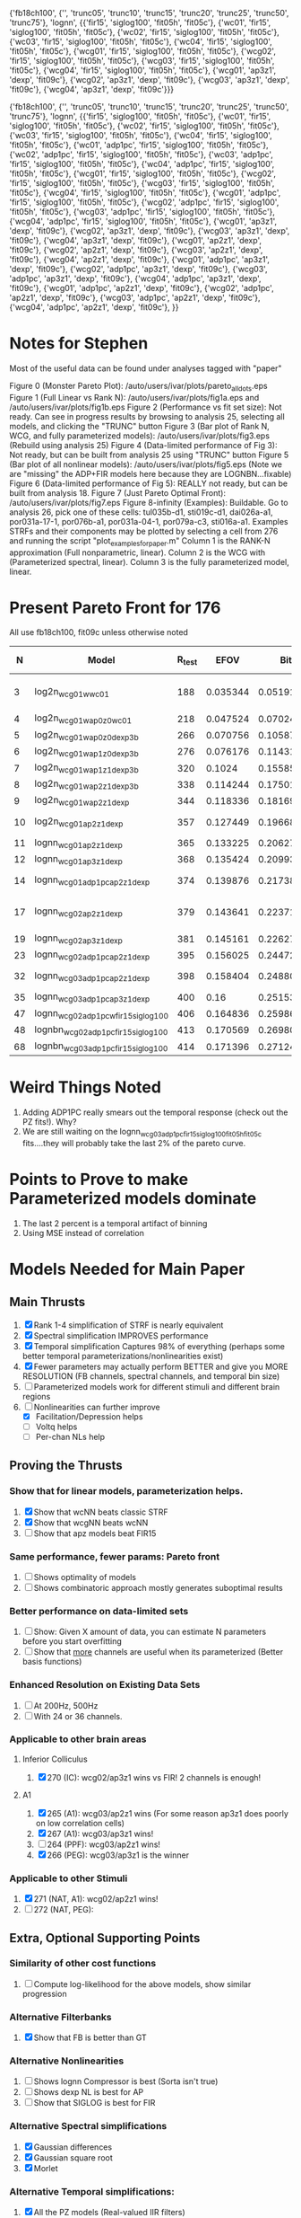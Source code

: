 
{'fb18ch100', {'', 'trunc05', 'trunc10', 'trunc15', 'trunc20', 'trunc25', 'trunc50', 'trunc75'}, 'lognn', {{'fir15', 'siglog100', 'fit05h', 'fit05c'}, {'wc01', 'fir15', 'siglog100', 'fit05h', 'fit05c'},   {'wc02', 'fir15', 'siglog100', 'fit05h', 'fit05c'}, {'wc03', 'fir15', 'siglog100', 'fit05h', 'fit05c'},  {'wc04', 'fir15', 'siglog100', 'fit05h', 'fit05c'}, {'wcg01', 'fir15', 'siglog100', 'fit05h', 'fit05c'}, {'wcg02', 'fir15', 'siglog100', 'fit05h', 'fit05c'}, {'wcg03', 'fir15', 'siglog100', 'fit05h', 'fit05c'}, {'wcg04', 'fir15', 'siglog100', 'fit05h', 'fit05c'}, {'wcg01', 'ap3z1', 'dexp', 'fit09c'}, {'wcg02', 'ap3z1', 'dexp', 'fit09c'}, {'wcg03', 'ap3z1', 'dexp', 'fit09c'}, {'wcg04', 'ap3z1', 'dexp', 'fit09c'}}}

{'fb18ch100', {'', 'trunc05', 'trunc10', 'trunc15', 'trunc20', 'trunc25', 'trunc50', 'trunc75'}, 'lognn', {{'fir15', 'siglog100', 'fit05h', 'fit05c'}, {'wc01', 'fir15', 'siglog100', 'fit05h', 'fit05c'},   {'wc02', 'fir15', 'siglog100', 'fit05h', 'fit05c'},  {'wc03', 'fir15', 'siglog100', 'fit05h', 'fit05c'},  {'wc04', 'fir15', 'siglog100', 'fit05h', 'fit05c'},  {'wc01', 'adp1pc', 'fir15', 'siglog100', 'fit05h', 'fit05c'}, {'wc02', 'adp1pc', 'fir15', 'siglog100', 'fit05h', 'fit05c'}, {'wc03', 'adp1pc', 'fir15', 'siglog100', 'fit05h', 'fit05c'}, {'wc04', 'adp1pc', 'fir15', 'siglog100', 'fit05h', 'fit05c'},  {'wcg01', 'fir15', 'siglog100', 'fit05h', 'fit05c'}, {'wcg02', 'fir15', 'siglog100', 'fit05h', 'fit05c'}, {'wcg03', 'fir15', 'siglog100', 'fit05h', 'fit05c'}, {'wcg04', 'fir15', 'siglog100', 'fit05h', 'fit05c'},  {'wcg01', 'adp1pc', 'fir15', 'siglog100', 'fit05h', 'fit05c'}, {'wcg02', 'adp1pc', 'fir15', 'siglog100', 'fit05h', 'fit05c'}, {'wcg03', 'adp1pc', 'fir15', 'siglog100', 'fit05h', 'fit05c'}, {'wcg04', 'adp1pc', 'fir15', 'siglog100', 'fit05h', 'fit05c'},  {'wcg01', 'ap3z1', 'dexp', 'fit09c'}, {'wcg02', 'ap3z1', 'dexp', 'fit09c'}, {'wcg03', 'ap3z1', 'dexp', 'fit09c'}, {'wcg04', 'ap3z1', 'dexp', 'fit09c'}, {'wcg01', 'ap2z1', 'dexp', 'fit09c'}, {'wcg02', 'ap2z1', 'dexp', 'fit09c'}, {'wcg03', 'ap2z1', 'dexp', 'fit09c'}, {'wcg04', 'ap2z1', 'dexp', 'fit09c'}, {'wcg01', 'adp1pc', 'ap3z1', 'dexp', 'fit09c'}, {'wcg02', 'adp1pc', 'ap3z1', 'dexp', 'fit09c'}, {'wcg03', 'adp1pc', 'ap3z1', 'dexp', 'fit09c'},  {'wcg04', 'adp1pc', 'ap3z1', 'dexp', 'fit09c'},  {'wcg01', 'adp1pc', 'ap2z1', 'dexp', 'fit09c'}, {'wcg02', 'adp1pc', 'ap2z1', 'dexp', 'fit09c'}, {'wcg03', 'adp1pc', 'ap2z1', 'dexp', 'fit09c'},  {'wcg04', 'adp1pc', 'ap2z1', 'dexp', 'fit09c'}, }}

* Notes for Stephen

  Most of the useful data can be found under analyses tagged with "paper"
  
  Figure 0 (Monster Pareto Plot):  /auto/users/ivar/plots/pareto_all_dots.eps 
  Figure 1 (Full Linear vs Rank N): /auto/users/ivar/plots/fig1a.eps   and /auto/users/ivar/plots/fig1b.eps
  Figure 2 (Performance vs fit set size): Not ready. Can see in progress results by browsing to analysis 25, selecting all models, and clicking the "TRUNC" button
  Figure 3 (Bar plot of Rank N, WCG, and fully parameterized models): /auto/users/ivar/plots/fig3.eps  (Rebuild using analysis 25)
  Figure 4 (Data-limited performance of Fig 3): Not ready, but can be built from analysis 25 using "TRUNC" button
  Figure 5 (Bar plot of all nonlinear models): /auto/users/ivar/plots/fig5.eps  (Note we are "missing" the ADP+FIR models here because they are LOGNBN...fixable)
  Figure 6 (Data-limited performance of Fig 5): REALLY not ready, but can be built from analysis 18. 
  Figure 7 (Just Pareto Optimal Front): /auto/users/ivar/plots/fig7.eps 
  Figure 8-infinity (Examples): Buildable. Go to analysis 26, pick one of these cells: tul035b-d1, sti019c-d1, dai026a-a1, por031a-17-1, por076b-a1, por031a-04-1, por079a-c3, sti016a-a1. Examples STRFs and their components may be plotted by selecting a cell from 276 and running the script "plot_examples_for_paper.m" Column 1 is the RANK-N approximation (Full nonparametric, linear).  Column 2 is the WCG with (Parameterized spectral, linear).  Column 3 is the fully parameterized model, linear.



* Present Pareto Front for 176
  All use fb18ch100, fit09c unless otherwise noted
  |  N | Model                               | R_test |     EFOV |        Bits |                 mBits/Extra Parm | Improvement Reason         |
  |----+-------------------------------------+--------+----------+-------------+----------------------------------+----------------------------|
  |  3 | log2n_wcg01w_wc01                   |    188 | 0.035344 | 0.051913531 | (5.1913531 - 100 Bits) / (3 - N) |                            |
  |  4 | log2n_wcg01w_ap0z0_wc01             |    218 | 0.047524 | 0.070245354 |                        1.8331823 | Delay                      |
  |  5 | log2n_wcg01w_ap0z0_dexp3b           |    266 | 0.070756 |  0.10587063 |                        3.5625276 | Output NL                  |
  |  6 | log2n_wcg01w_ap1z0_dexp3b           |    276 | 0.076176 |  0.11431007 |                         0.843944 | POLE                       |
  |  7 | log2n_wcg01w_ap1z1_dexp3b           |    320 |   0.1024 |  0.15585542 |                         4.154535 | ZERO                       |
  |  8 | log2n_wcg01w_ap2z1_dexp3b           |    338 | 0.114244 |  0.17501876 |                         1.916334 | POLE                       |
  |  9 | log2n_wcg01w_ap2z1_dexp             |    344 | 0.118336 |  0.18169914 |                         0.668038 | NL                         |
  | 10 | log2n_wcg01_ap2z1_dexp              |    357 | 0.127449 |  0.19668864 |                          1.49895 | spectral width             |
  | 11 | lognn_wcg01_ap2z1_dexp              |    365 | 0.133225 |  0.20627055 |                         0.958191 | LOGN                       |
  | 12 | lognn_wcg01_ap3z1_dexp              |    368 | 0.135424 |  0.20993531 |                         0.366476 | POLE                       |
  | 14 | lognn_wcg01_adp1pc_ap2z1_dexp       |    374 | 0.139876 |  0.21738343 |                         0.372406 | trade pole for ADP         |
  | 17 | lognn_wcg02_ap2z1_dexp              |    379 | 0.143641 |  0.22371237 |                       0.21096467 | Add 2nd channel, ditch ADP |
  | 19 | lognn_wcg02_ap3z1_dexp              |    381 | 0.145161 |  0.22627537 |                          0.12815 | add pole                   |
  | 23 | lognn_wcg02_adp1pc_ap2z1_dexp       |    395 | 0.156025 |  0.24472783 |                        0.4613115 | add ADP                    |
  | 32 | lognn_wcg03_adp1pc_ap2z1_dexp       |    398 | 0.158404 |  0.24880025 |                      0.045249111 | add 3rd channel            |
  | 35 | lognn_wcg03_adp1pc_ap3z1_dexp       |    400 |     0.16 |  0.25153877 |                         0.091284 | add pole                   |
  |----+-------------------------------------+--------+----------+-------------+----------------------------------+----------------------------|
  | 47 | lognn_wcg02_adp1pcw_fir15_siglog100 |    406 | 0.164836 |  0.25986857 |                         0.069415 | fit05g/c                   |
  | 48 | lognbn_wcg02_adp1pc_fir15_siglog100 |    413 | 0.170569 |  0.26980613 |                         0.993756 | fit05h/c                   |
  | 68 | lognbn_wcg03_adp1pc_fir15_siglog100 |    414 | 0.171396 |  0.27124531 |                        7.1959e-3 | fit05h/c                   |
  |----+-------------------------------------+--------+----------+-------------+----------------------------------+----------------------------|
  #+TBLFM: $4=($3/1000)^2::$5=-log(1-$4)/log(2)::$6=100*($5-@-1$5)/($1 - @-1$1)

* Weird Things Noted
  1. Adding ADP1PC really smears out the temporal response (check out the PZ fits!). Why?
  2. We are still waiting on the lognn_wcg03_adp1pc_fir15_siglog100_fit05h_fit05c fits....they will probably take the last 2% of the pareto curve.

* Points to Prove to make Parameterized models dominate
  1. The last 2 percent is a temporal artifact of binning 
  2. Using MSE instead of correlation

* Models Needed for Main Paper
** Main Thrusts
  1. [X] Rank 1-4 simplification of STRF is nearly equivalent
  2. [X] Spectral simplification IMPROVES performance
  3. [X] Temporal simplification Captures 98% of everything (perhaps some better temporal parameterizations/nonlinearities exist)
  4. [X] Fewer parameters may actually perform BETTER and give you MORE RESOLUTION (FB channels, spectral channels, and temporal bin size)
  5. [ ] Parameterized models work for different stimuli and different brain regions
  6. [-] Nonlinearities can further improve
	 - [X] Facilitation/Depression helps
	 - [ ] Voltq helps
	 - [ ] Per-chan NLs help

** Proving the Thrusts
*** Show that for linear models, parameterization helps.
    1. [X] Show that wcNN beats classic STRF
    2. [X] Show that wcgNN beats wcNN
    3. [ ] Show that apz models beat FIR15     

*** Same performance, fewer params: Pareto front
    1. [ ] Shows optimality of models
    2. [ ] Shows combinatoric approach mostly generates suboptimal results

*** Better performance on data-limited sets
    1. [ ] Show: Given X amount of data, you can estimate N parameters before you start overfitting
    2. [ ] Show that _more_ channels are useful when its parameterized (Better basis functions)

*** Enhanced Resolution on Existing Data Sets
    1. [ ] At 200Hz, 500Hz
    2. [ ] With 24 or 36 channels.

*** Applicable to other brain areas
**** Inferior Colliculus
    1. [X] 270 (IC): wcg02/ap3z1 wins vs FIR! 
	   2 channels is enough!

**** A1 
    1. [X] 265 (A1): wcg03/ap2z1 wins (For some reason ap3z1 does poorly on low correlation cells)	  
    2. [X] 267 (A1): wcg03/ap3z1 wins!    
    3. [ ] 264 (PPF): wcg03/ap2z1 wins! 
    4. [X] 266 (PEG): wcg03/ap3z1 is the winner
	  
*** Applicable to other Stimuli
    5. [X] 271 (NAT, A1): wcg02/ap2z1 wins!
    6. [ ] 272 (NAT, PEG): 

** Extra, Optional Supporting Points 
*** Similarity of other cost functions
    1. [ ] Compute log-likelihood for the above models, show similar progression

*** Alternative Filterbanks
    1. [X] Show that FB is better than GT

*** Alternative Nonlinearities 
    1. [ ] Shows lognn Compressor is best (Sorta isn't true)
    2. [ ] Shows dexp NL is best for AP
    3. [ ] Show that SIGLOG is best for FIR

*** Alternative Spectral simplifications 
    1. [X] Gaussian differences
    2. [X] Gaussian square root
    3. [X] Morlet

*** Alternative Temporal simplifications:
    1. [X] All the PZ models (Real-valued IIR filters)
    2. [ ] Inverse Gaussian? (no other hypotheses were really tested)

* Minimal Remaining Work
** Plots
   - Full Pareto Front (all models, no text)
   - Some models (just the front, with text and summary)

** Establish Pareto Optimal models
   - Plot function for "pareto optimal" 
   
** Show that HF noise is a problem
   - Could I plot avg spikes/bin vs fit performance for various models?? Would suggest which neurons have too little data, thus too much HF noise, thus too much crap.
     If the models do relatively well regardless, then it's NOT the number of spikes/bin

** Show Other Metrics/Cost Functions
   - Compute the naive log likelihood
   - Revise Poisson Cost Function. Predicted spike rate P gives 1/P = lambda, the poisson interval. Compute the ISI of the spike train, and using the inverse of CDF(lambda), figure out how likely that spike train is. 
   - Optionally, try cost functions that exclude outliers
	
* Ivar's Wish List 
  - A data set with 30 reps for training, 30 for fitting (they can be different)
  - Patch-clamp data!
  - Un-preprocessed data to see if post-model-fitting-spike-re-sorting is viable
  - Recordings from the Cochlear Nucleus, Superior Olivary, Inferior Colliculus, Medial Geniculate Nucleus, (A1), or Non-A1 cortex?
  - XYZ positional data so I could start connecting best-fit parameters to cortical location
